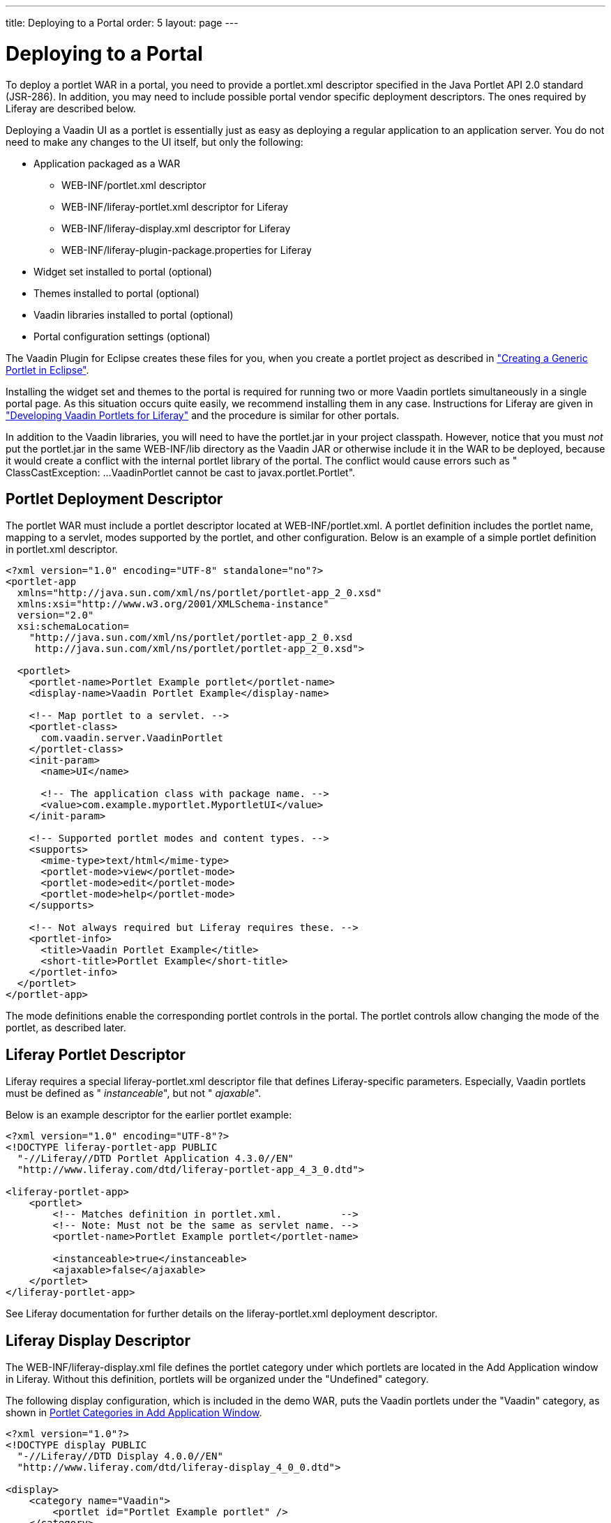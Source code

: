 ---
title: Deploying to a Portal
order: 5
layout: page
---

[[portal.deployment]]
= Deploying to a Portal

To deploy a portlet WAR in a portal, you need to provide a
[filename]#portlet.xml# descriptor specified in the Java Portlet API 2.0
standard (JSR-286). In addition, you may need to include possible portal vendor
specific deployment descriptors. The ones required by Liferay are described
below.

Deploying a Vaadin UI as a portlet is essentially just as easy as deploying a
regular application to an application server. You do not need to make any
changes to the UI itself, but only the following:

[options="compact"]
* Application packaged as a WAR

** [filename]#WEB-INF/portlet.xml# descriptor

** [filename]#WEB-INF/liferay-portlet.xml# descriptor for Liferay

** [filename]#WEB-INF/liferay-display.xml# descriptor for Liferay

** [filename]#WEB-INF/liferay-plugin-package.properties# for Liferay

* Widget set installed to portal (optional)
* Themes installed to portal (optional)
* Vaadin libraries installed to portal (optional)
* Portal configuration settings (optional)

The Vaadin Plugin for Eclipse creates these files for you, when you create a
portlet project as described in <<portal-eclipse#portal.eclipse,"Creating a Generic Portlet in Eclipse">>.

Installing the widget set and themes to the portal is required for running two or more Vaadin portlets simultaneously in a single portal page.
As this situation occurs quite easily, we recommend installing them in any case.
Instructions for Liferay are given in <<portal-liferay#portal.liferay,"Developing Vaadin Portlets for Liferay">> and the procedure is similar for other portals.

In addition to the Vaadin libraries, you will need to have the
[filename]#portlet.jar# in your project classpath. However, notice that you must
__not__ put the [filename]#portlet.jar# in the same [filename]#WEB-INF/lib#
directory as the Vaadin JAR or otherwise include it in the WAR to be deployed,
because it would create a conflict with the internal portlet library of the
portal. The conflict would cause errors such as "
[literal]#++ClassCastException: ...VaadinPortlet cannot be cast to
javax.portlet.Portlet++#".

[[portal.deployment.descriptor]]
== Portlet Deployment Descriptor

The portlet WAR must include a portlet descriptor located at [filename]#WEB-INF/portlet.xml#.
A portlet definition includes the portlet name, mapping to a servlet, modes supported by the portlet, and other configuration.
Below is an example of a simple portlet definition in [filename]#portlet.xml# descriptor.

[subs="verbatim,replacements,quotes"]
----
&lt;?xml version="1.0" encoding="UTF-8" standalone="no"?&gt;
&lt;portlet-app
  xmlns="http://java.sun.com/xml/ns/portlet/portlet-app_2_0.xsd"
  xmlns:xsi="http://www.w3.org/2001/XMLSchema-instance"
  version="2.0"
  xsi:schemaLocation=
    "http://java.sun.com/xml/ns/portlet/portlet-app_2_0.xsd
     http://java.sun.com/xml/ns/portlet/portlet-app_2_0.xsd"&gt;

  &lt;portlet&gt;
    &lt;portlet-name&gt;[replaceable]##Portlet Example portlet##&lt;/portlet-name&gt;
    &lt;display-name&gt;[replaceable]##Vaadin Portlet Example##&lt;/display-name&gt;

    &lt;!-- Map portlet to a servlet. --&gt;
    &lt;portlet-class&gt;
      com.vaadin.server.VaadinPortlet
    &lt;/portlet-class&gt;
    &lt;init-param&gt;
      &lt;name&gt;UI&lt;/name&gt;

      &lt;!-- The application class with package name. --&gt;
      &lt;value&gt;[replaceable]##com.example.myportlet.MyportletUI##&lt;/value&gt;
    &lt;/init-param&gt;

    &lt;!-- Supported portlet modes and content types. --&gt;
    &lt;supports&gt;
      &lt;mime-type&gt;text/html&lt;/mime-type&gt;
      &lt;portlet-mode&gt;view&lt;/portlet-mode&gt;
      &lt;portlet-mode&gt;edit&lt;/portlet-mode&gt;
      &lt;portlet-mode&gt;help&lt;/portlet-mode&gt;
    &lt;/supports&gt;

    &lt;!-- Not always required but Liferay requires these. --&gt;
    &lt;portlet-info&gt;
      &lt;title&gt;[replaceable]##Vaadin Portlet Example##&lt;/title&gt;
      &lt;short-title&gt;[replaceable]##Portlet Example##&lt;/short-title&gt;
    &lt;/portlet-info&gt;
  &lt;/portlet&gt;
&lt;/portlet-app&gt;
----

The mode definitions enable the corresponding portlet controls in the portal.
The portlet controls allow changing the mode of the portlet, as described later.

[[portal.deployment.liferay]]
== Liferay Portlet Descriptor

((("Liferay", "portlet descriptor", id="term.portal.liferay.descriptor.liferay-portlet.liferay", range="startofrange")))

Liferay requires a special [filename]#liferay-portlet.xml# descriptor file that
defines Liferay-specific parameters. Especially, Vaadin portlets must be defined
as " __instanceable__", but not " __ajaxable__".

Below is an example descriptor for the earlier portlet example:

[subs="normal"]
----
&lt;?xml version="1.0" encoding="UTF-8"?&gt;
&lt;!DOCTYPE liferay-portlet-app PUBLIC
  "-//Liferay//DTD Portlet Application 4.3.0//EN"
  "http://www.liferay.com/dtd/liferay-portlet-app_4_3_0.dtd"&gt;

&lt;liferay-portlet-app&gt;
    &lt;portlet&gt;
        &lt;!-- Matches definition in portlet.xml.          --&gt;
        &lt;!-- Note: Must not be the same as servlet name. --&gt;
        &lt;portlet-name&gt;[replaceable]##Portlet Example portlet##&lt;/portlet-name&gt;

        &lt;instanceable&gt;true&lt;/instanceable&gt;
        &lt;ajaxable&gt;false&lt;/ajaxable&gt;
    &lt;/portlet&gt;
&lt;/liferay-portlet-app&gt;
----
See Liferay documentation for further details on the
[filename]#liferay-portlet.xml# deployment descriptor.

(((range="endofrange", startref="term.portal.liferay.descriptor.liferay-portlet.liferay")))

[[portal.deployment.liferay-display]]
== Liferay Display Descriptor

((("[filename]#liferay-display.xml#", id="term.portal.liferay.descriptor.liferay-display", range="startofrange")))


((("Liferay", "display descriptor", id="term.portal.liferay.descriptor.liferay-display.liferay", range="startofrange")))


The [filename]#WEB-INF/liferay-display.xml# file defines the portlet category
under which portlets are located in the [guilabel]#Add Application# window in
Liferay. Without this definition, portlets will be organized under the
"Undefined" category.

The following display configuration, which is included in the demo WAR, puts the
Vaadin portlets under the "Vaadin" category, as shown in
<<figure.portal.liferay.descriptor.display>>.


----
<?xml version="1.0"?>
<!DOCTYPE display PUBLIC
  "-//Liferay//DTD Display 4.0.0//EN"
  "http://www.liferay.com/dtd/liferay-display_4_0_0.dtd">

<display>
    <category name="Vaadin">
        <portlet id="Portlet Example portlet" />
    </category>
</display>
----

[[figure.portal.liferay.descriptor.display]]
.Portlet Categories in Add Application Window
image::img/liferay-display-hi.png[width=60%]

See Liferay documentation for further details on how to configure the categories
in the [filename]#liferay-display.xml# deployment descriptor.

(((range="endofrange", startref="term.portal.liferay.descriptor.liferay-display")))
(((range="endofrange", startref="term.portal.liferay.descriptor.liferay-display.liferay")))

[[portal.deployment.liferay-plugin]]
== Liferay Plugin Package Properties

((("[filename]#liferay-plugin-package.xml#", id="term.portal.liferay.descriptor.liferay-plugin", range="startofrange")))


((("Liferay", "plugin properties", id="term.portal.liferay.descriptor.liferay-plugin.liferay", range="startofrange")))


The [filename]#liferay-plugin-package.properties# file defines a number of
settings for the portlet, most importantly the Vaadin JAR to be used.

[subs="normal"]
----
name=[replaceable]##Portlet Example portlet##
short-description=[replaceable]##myportlet##
module-group-id=[replaceable]##Vaadin##
module-incremental-version=1
#change-log=
#page-uri=
#author=
license=Proprietary
portal-dependency-jars=\
    [replaceable]##vaadin.jar##
----
[parameter]#name#:: The plugin name must match the portlet name.

[parameter]#short-description#:: A short description of the plugin. This is by default the project name.

[parameter]#module-group-id#:: The application group, same as the category id defined in
[filename]#liferay-display.xml#.

[parameter]#license#:: The plugin license type; "proprietary" by default.

[parameter]#portal-dependency-jars#:: The JAR libraries on which this portlet depends. This should have value
[filename]#vaadin.jar#, unless you need to use a specific version. The JAR must
be installed in the portal, for example, in Liferay bundled with Tomcat to
[filename]#tomcat-x.x.x/webapps/ROOT/WEB-INF/lib/vaadin.jar#.



(((range="endofrange", startref="term.portal.liferay.descriptor.liferay-plugin")))
(((range="endofrange", startref="term.portal.liferay.descriptor.liferay-plugin.liferay")))

[[portal.deployment.widgetset]]
== Using a Single Widget Set

If you have just one Vaadin application that you ever need to run in your
portal, you can just deploy the WAR as described above and that's it. However,
if you have multiple applications, especially ones that use different custom
widget sets, you run into problems, because a portal window can load only a
single Vaadin widget set at a time. You can solve this problem by combining all
the different widget sets in your different applications into a single widget
set using inheritance or composition.

For example, if using the default widget set for portlets, you should have the
following for all portlets so that they will all use the same widget set:


----
<portlet>
  ...
  <!-- Use the portal default widget set for all portal demos. -->
  <init-param>
    <name>widgetset</name>
    <value>com.vaadin.portal.PortalDefaultWidgetSet</value>
  </init-param>
  ...
----

The [classname]#PortalDefaultWidgetSet# extends [classname]#SamplerWidgetSet#,
which extends the [classname]#DefaultWidgetSet#. The
[classname]#DefaultWidgetSet# is therefore essentially a subset of
[classname]#PortalDefaultWidgetSet#, which contains also the widgets required by
the Sampler demo. Other applications that would otherwise require only the
regular [classname]#DefaultWidgetSet#, and do not define their own widgets, can
just as well use the larger set, making them compatible with the demos. The
[classname]#PortalDefaultWidgetSet# will also be the default Vaadin widgetset
bundled in Liferay 5.3 and later.

If your portlets are contained in multiple WARs, which can happen quite
typically, you need to install the widget set and theme portal-wide so that all
the portlets can use them. See
<<dummy/../../../framework/portal/portal-liferay#portal.liferay,"Developing
Vaadin Portlets for Liferay">> on configuring the widget sets in the portal
itself.


[[portal.deployment.war]]
== Building the WAR Package

To deploy the portlet, you need to build a WAR package. For production
deployment, you probably want to either use Maven or an Ant script to build the
package. In Eclipse, you can right-click on the project and select "Export >
WAR". Choose a name for the package and a target. If you have installed Vaadin
in the portal as described in
<<dummy/../../../framework/portal/portal-liferay#portal.liferay,"Developing
Vaadin Portlets for Liferay">>, you should exclude all the Vaadin libraries, as
well as widget set and themes from the WAR.


[[portal.deployment.deploy]]
== Deploying the WAR Package

How you actually deploy a WAR package depends on the portal. In Liferay, you
simply drop it to the [filename]#deploy# subdirectory under the Liferay
installation directory. The deployment depends on the application server under
which Liferay runs; for example, if you use Liferay bundled with Tomcat, you
will find the extracted package in the [filename]#webapps# directory under the
Tomcat installation directory included in Liferay.
